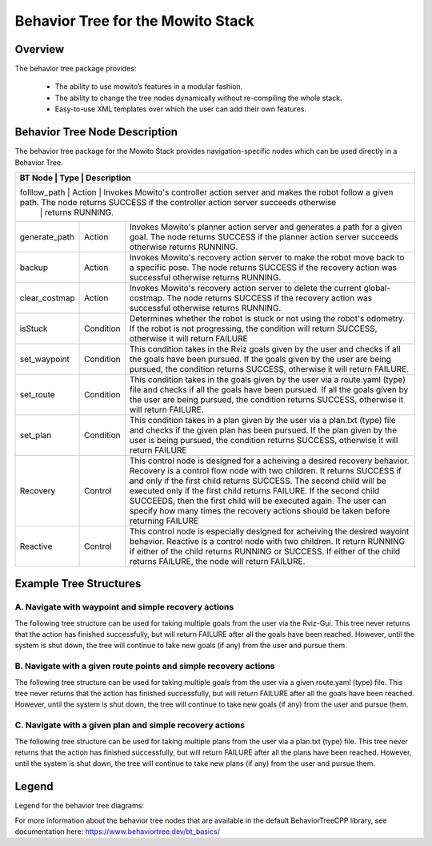 Behavior Tree for the Mowito Stack 
===========================================

Overview
-------------------------------------
The behavior tree package provides:

	- The ability to use mowito’s features in a modular fashion.
	- The ability to change the tree nodes dynamically without re-compiling the whole stack.
	- Easy-to-use XML templates over which the user can add their own features. 

Behavior Tree Node Description
----------------------------------------------------------------------------------

The behavior tree package for the Mowito Stack provides navigation-specific nodes which can be used directly in a Behavior Tree. 

+------------------+-----------+----------------------------------------------------------------------------------------------------------------------------------------------------------------+
| BT Node          | Type      | Description   																			|
+========================+============+=========================================================================================================================================================+
| folllow_path 	   | Action    | Invokes Mowito's controller action server and makes the robot follow a given path. The node returns SUCCESS if the controller action server succeeds otherwise | 
|		   |	       | returns RUNNING.						  										      		|	
+------------------+-----------+----------------------------------------------------------------------------------------------------------------------------------------------------------------+
| generate_path    | Action    | Invokes Mowito's planner action server and generates a path for a given goal. The node returns SUCCESS if the planner action server succeeds otherwise returns	| 
|		   |	       | RUNNING.						  										     		        |
+------------------+-----------+----------------------------------------------------------------------------------------------------------------------------------------------------------------+
| backup           | Action    | Invokes Mowito's recovery action server to make the robot move back to a specific pose. The node returns SUCCESS if the recovery action was successful 	|
|		   |           | otherwise returns RUNNING.																	|
+------------------+-----------+----------------------------------------------------------------------------------------------------------------------------------------------------------------+
| clear_costmap    | Action    | Invokes Mowito's recovery action server to delete the current global-costmap. The node returns SUCCESS if the recovery action was successful otherwise 	|
|		   |           | returns RUNNING.																		|
+------------------+-----------+----------------------------------------------------------------------------------------------------------------------------------------------------------------+
| isStuck          | Condition | Determines whether the robot is stuck or not using the robot's odometry. If the robot is not progressing, the condition will return SUCCESS, 			|
|                  |           | otherwise it will return FAILURE 																|
+------------------+-----------+----------------------------------------------------------------------------------------------------------------------------------------------------------------+
| set_waypoint     | Condition | This condition takes in the Rviz goals given by the user and checks if all the goals have been pursued. If the goals given by the user 			|
|                  |	       | are being pursued, the condition returns SUCCESS, otherwise it will return FAILURE.										|
+------------------+-----------+----------------------------------------------------------------------------------------------------------------------------------------------------------------+
| set_route        | Condition | This condition takes in the goals given by the user via a route.yaml (type) file and checks if all the goals have been pursued. 				|
|                  |           | If all the goals given by the user are being pursued, the condition returns SUCCESS, otherwise it will return FAILURE.						|
+------------------+-----------+----------------------------------------------------------------------------------------------------------------------------------------------------------------+
| set_plan         | Condition | This condition takes in a plan given by the user via a plan.txt (type) file and checks if the given plan has been pursued. If the plan given by the user	|
|                  |           | is being pursued, the condition returns SUCCESS, otherwise it will return FAILURE 										|
+------------------+-----------+----------------------------------------------------------------------------------------------------------------------------------------------------------------+
| Recovery         | Control   | This control node is designed for a acheiving a desired recovery behavior. Recovery is a control flow node with two children. It returns SUCCESS  		| 
|                  |	       | if and only if the first child returns SUCCESS. The second child will be executed only if the first child returns FAILURE. If the second child SUCCEEDS,   	|
|	           |	       | then the first child will be executed again. The user can specify how many times the recovery actions should be taken before returning FAILURE 		|
+------------------+-----------+----------------------------------------------------------------------------------------------------------------------------------------------------------------+
| Reactive         | Control   | This control node is especially designed for acheiving the desired wayoint behavior. Reactive is a control node with two children. It return RUNNING 		|
|	           |	       | if either of the child returns RUNNING or SUCCESS. If either of the child returns FAILURE, the node will return FAILURE.					|
+------------------+-----------+----------------------------------------------------------------------------------------------------------------------------------------------------------------+

Example Tree Structures
----------------------------------------------------------------------------------

A. Navigate with waypoint and simple recovery actions
^^^^^^^^^^^^^^^^^^^^^^^^^^^^^^^^^^^^^^^^^^^^^^^^^^^^^^^^^^^^^^^^^^^^^^^^^^^^^^^^^^^^^^^^^^^^^^^^^^^^^^^^^^^^^^^^^^^^^^^^^^^^^
The following tree structure can be used for taking multiple goals from the user via the Rviz-Gui. This tree never returns that the action has finished successfully, but will return FAILURE after all the goals have been reached. However, until the system is shut down, the tree will continue to take new goals (if any) from the user and pursue them. 

.. image:: Images/behavior_tree/tree_waypoint_mode.png
  :alt: tree_waypoint_mode.png

B. Navigate with a given route points and simple recovery actions
^^^^^^^^^^^^^^^^^^^^^^^^^^^^^^^^^^^^^^^^^^^^^^^^^^^^^^^^^^^^^^^^^^^^^^^^^^^^^^^^^^^^^^^^^^^^^^^^^^^^^^^^^^^^^^^^^^^^^^^^^^^^^
The following tree structure can be used for taking multiple goals from the user via a given route.yaml (type) file. This tree never returns that the action has finished successfully, but will return FAILURE after all the goals have been reached. However, until the system is shut down, the tree will continue to take new goals (if any) from the user and pursue them.

.. image:: Images/behavior_tree/tree_set_route_mode.png
  :alt: tree_set_route_mode.png

C. Navigate with a given plan and simple recovery actions
^^^^^^^^^^^^^^^^^^^^^^^^^^^^^^^^^^^^^^^^^^^^^^^^^^^^^^^^^^^^^^^^^^^^^^^^^^^^^^^^^^^^^^^^^^^^^^^^^^^^^^^^^^^^^^^^^^^^^^^^^^^^^
The following tree structure can be used for taking multiple plans from the user via a plan.txt (type) file. This tree never returns that the action has finished successfully, but will return FAILURE after all the plans have been reached. However, until the system is shut down, the tree will continue to take new plans (if any) from the user and pursue them.

.. image:: Images/behavior_tree/tree_set_plan_mode.png
  :alt: tree_set_plan_mode.png

Legend
----------------------------------------------------------------------------------
Legend for the behavior tree diagrams:

.. image:: Images/behavior_tree/legend.png
  :alt: legend.png

For more information about the behavior tree nodes that are available in the default BehaviorTreeCPP library, see documentation here: https://www.behaviortree.dev/bt_basics/
